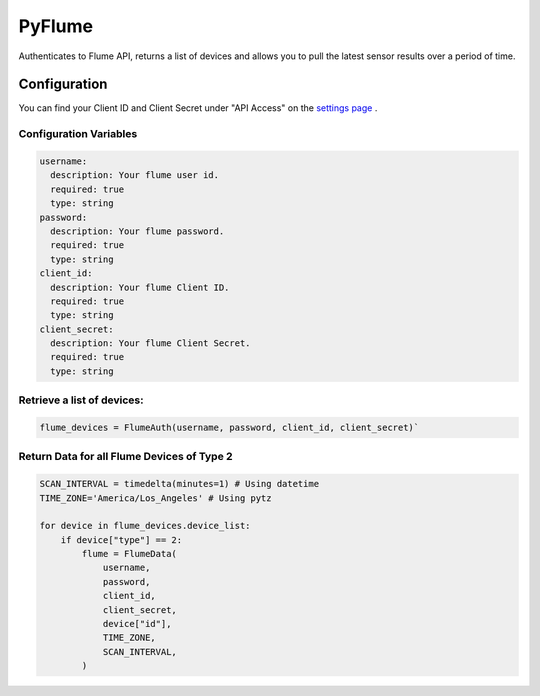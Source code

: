 
*****
PyFlume
*****
Authenticates to Flume API, returns a list of devices and allows you to pull the latest sensor results over a period of time.  

Configuration
########
You can find your Client ID and Client Secret under "API Access" on the `settings page <https://https://portal.flumetech.com/#settings>`_ . 

Configuration Variables
***********

.. code-block:: python

  username:
    description: Your flume user id.
    required: true
    type: string
  password:
    description: Your flume password.
    required: true
    type: string
  client_id:
    description: Your flume Client ID.
    required: true
    type: string
  client_secret:
    description: Your flume Client Secret.
    required: true
    type: string

Retrieve a list of devices: 
***********

.. code-block:: python
  
  flume_devices = FlumeAuth(username, password, client_id, client_secret)`


Return Data for all Flume Devices of Type 2
***********

.. code-block:: python

  SCAN_INTERVAL = timedelta(minutes=1) # Using datetime
  TIME_ZONE='America/Los_Angeles' # Using pytz

  for device in flume_devices.device_list:
      if device["type"] == 2:
          flume = FlumeData(
              username,
              password,
              client_id,
              client_secret,
              device["id"],
              TIME_ZONE,
              SCAN_INTERVAL,
          )

